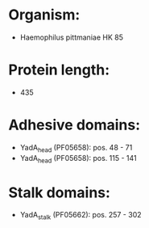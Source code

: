 * Organism:
- Haemophilus pittmaniae HK 85
* Protein length:
- 435
* Adhesive domains:
- YadA_head (PF05658): pos. 48 - 71
- YadA_head (PF05658): pos. 115 - 141
* Stalk domains:
- YadA_stalk (PF05662): pos. 257 - 302

